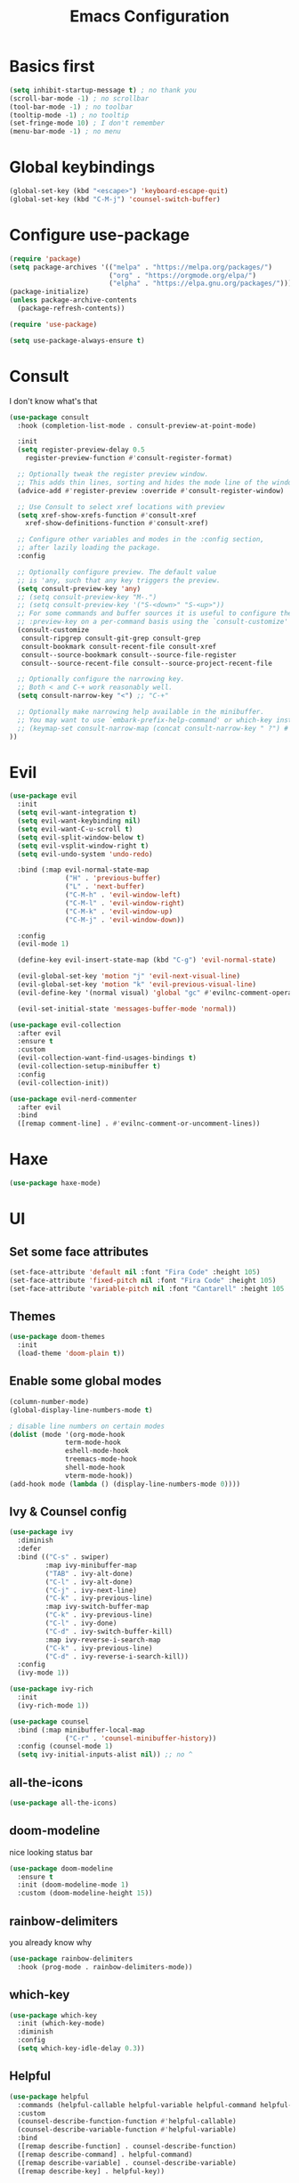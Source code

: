 #+title: Emacs Configuration
#+PROPERTY: header-args:emacs-lisp :tangle ./init.el :mkdirp yes

* Basics first
#+begin_src emacs-lisp
  (setq inhibit-startup-message t) ; no thank you
  (scroll-bar-mode -1) ; no scrollbar
  (tool-bar-mode -1) ; no toolbar
  (tooltip-mode -1) ; no tooltip
  (set-fringe-mode 10) ; I don't remember
  (menu-bar-mode -1) ; no menu
#+end_src

* Global keybindings
#+begin_src emacs-lisp
  (global-set-key (kbd "<escape>") 'keyboard-escape-quit)
  (global-set-key (kbd "C-M-j") 'counsel-switch-buffer)
#+end_src

* Configure use-package
#+begin_src emacs-lisp
  (require 'package)
  (setq package-archives '(("melpa" . "https://melpa.org/packages/")
                           ("org" . "https://orgmode.org/elpa/")
                           ("elpha" . "https://elpa.gnu.org/packages/")))
  (package-initialize)
  (unless package-archive-contents
    (package-refresh-contents))

  (require 'use-package)

  (setq use-package-always-ensure t)
#+end_src

* Consult
I don't know what's that
#+begin_src emacs-lisp
    (use-package consult
      :hook (completion-list-mode . consult-preview-at-point-mode)

      :init
      (setq register-preview-delay 0.5
	    register-preview-function #'consult-register-format)

      ;; Optionally tweak the register preview window.
      ;; This adds thin lines, sorting and hides the mode line of the window.
      (advice-add #'register-preview :override #'consult-register-window)

      ;; Use Consult to select xref locations with preview
      (setq xref-show-xrefs-function #'consult-xref
	    xref-show-definitions-function #'consult-xref)

      ;; Configure other variables and modes in the :config section,
      ;; after lazily loading the package.
      :config

      ;; Optionally configure preview. The default value
      ;; is 'any, such that any key triggers the preview.
      (setq consult-preview-key 'any)
      ;; (setq consult-preview-key "M-.")
      ;; (setq consult-preview-key '("S-<down>" "S-<up>"))
      ;; For some commands and buffer sources it is useful to configure the
      ;; :preview-key on a per-command basis using the `consult-customize' macro.
      (consult-customize
       consult-ripgrep consult-git-grep consult-grep
       consult-bookmark consult-recent-file consult-xref
       consult--source-bookmark consult--source-file-register
       consult--source-recent-file consult--source-project-recent-file

      ;; Optionally configure the narrowing key.
      ;; Both < and C-+ work reasonably well.
      (setq consult-narrow-key "<") ;; "C-+"

      ;; Optionally make narrowing help available in the minibuffer.
      ;; You may want to use `embark-prefix-help-command' or which-key instead.
      ;; (keymap-set consult-narrow-map (concat consult-narrow-key " ?") #'consult-narrow-help)
    ))
#+end_src
* Evil
#+begin_src emacs-lisp
  (use-package evil
    :init
    (setq evil-want-integration t)
    (setq evil-want-keybinding nil)
    (setq evil-want-C-u-scroll t)
    (setq evil-split-window-below t)
    (setq evil-vsplit-window-right t)
    (setq evil-undo-system 'undo-redo)

    :bind (:map evil-normal-state-map
                ("H" . 'previous-buffer)
                ("L" . 'next-buffer)
                ("C-M-h" . 'evil-window-left)
                ("C-M-l" . 'evil-window-right)
                ("C-M-k" . 'evil-window-up)
                ("C-M-j" . 'evil-window-down))

    :config
    (evil-mode 1)

    (define-key evil-insert-state-map (kbd "C-g") 'evil-normal-state)

    (evil-global-set-key 'motion "j" 'evil-next-visual-line)
    (evil-global-set-key 'motion "k" 'evil-previous-visual-line)
    (evil-define-key '(normal visual) 'global "gc" #'evilnc-comment-operator)

    (evil-set-initial-state 'messages-buffer-mode 'normal))

  (use-package evil-collection
    :after evil
    :ensure t
    :custom
    (evil-collection-want-find-usages-bindings t)
    (evil-collection-setup-minibuffer t)
    :config
    (evil-collection-init))

  (use-package evil-nerd-commenter
    :after evil
    :bind
    ([remap comment-line] . #'evilnc-comment-or-uncomment-lines))
#+end_src

* Haxe
#+begin_src emacs-lisp
  (use-package haxe-mode)
#+end_src
* UI
** Set some face attributes
#+begin_src emacs-lisp
  (set-face-attribute 'default nil :font "Fira Code" :height 105)
  (set-face-attribute 'fixed-pitch nil :font "Fira Code" :height 105)
  (set-face-attribute 'variable-pitch nil :font "Cantarell" :height 105 :weight 'regular)
#+end_src
** Themes
#+begin_src emacs-lisp
  (use-package doom-themes
    :init
    (load-theme 'doom-plain t))
#+end_src
** Enable some global modes
#+begin_src emacs-lisp
  (column-number-mode)
  (global-display-line-numbers-mode t)

  ; disable line numbers on certain modes
  (dolist (mode '(org-mode-hook
                term-mode-hook
                eshell-mode-hook
                treemacs-mode-hook
                shell-mode-hook
                vterm-mode-hook))
  (add-hook mode (lambda () (display-line-numbers-mode 0))))

#+end_src

** Ivy & Counsel config
#+begin_src emacs-lisp
  (use-package ivy
    :diminish
    :defer
    :bind (("C-s" . swiper)
           :map ivy-minibuffer-map
           ("TAB" . ivy-alt-done)
           ("C-l" . ivy-alt-done)
           ("C-j" . ivy-next-line)
           ("C-k" . ivy-previous-line)
           :map ivy-switch-buffer-map
           ("C-k" . ivy-previous-line)
           ("C-l" . ivy-done)
           ("C-d" . ivy-switch-buffer-kill)
           :map ivy-reverse-i-search-map
           ("C-k" . ivy-previous-line)
           ("C-d" . ivy-reverse-i-search-kill))
    :config
    (ivy-mode 1))

  (use-package ivy-rich
    :init
    (ivy-rich-mode 1))

  (use-package counsel
    :bind (:map minibuffer-local-map
                ("C-r" . 'counsel-minibuffer-history))
    :config (counsel-mode 1)
    (setq ivy-initial-inputs-alist nil)) ;; no ^
#+end_src

** all-the-icons
#+begin_src emacs-lisp
  (use-package all-the-icons)
#+end_src

** doom-modeline
nice looking status bar
#+begin_src emacs-lisp
  (use-package doom-modeline
    :ensure t
    :init (doom-modeline-mode 1)
    :custom (doom-modeline-height 15))
#+end_src

** rainbow-delimiters
you already know why
#+begin_src emacs-lisp
  (use-package rainbow-delimiters
    :hook (prog-mode . rainbow-delimiters-mode))
#+end_src

** which-key
#+begin_src emacs-lisp
  (use-package which-key
    :init (which-key-mode)
    :diminish
    :config
    (setq which-key-idle-delay 0.3))
#+end_src

**  Helpful
#+begin_src emacs-lisp
  (use-package helpful
    :commands (helpful-callable helpful-variable helpful-command helpful-key)
    :custom
    (counsel-describe-function-function #'helpful-callable)
    (counsel-describe-variable-function #'helpful-variable)
    :bind
    ([remap describe-function] . counsel-describe-function)
    ([remap describe-command] . helpful-command)
    ([remap describe-variable] . counsel-describe-variable)
    ([remap describe-key] . helpful-key))
#+end_src

** Ligature
#+begin_src emacs-lisp
  (use-package ligature
    :config
    (ligature-set-ligatures 't '("www"))
    (ligature-set-ligatures 'eww-mode '("ff" "fi" "ffi"))
    (ligature-set-ligatures 't
                          '(("=" (rx (+ (or ">" "<" "|" "/" "~" ":" "!" "="))))
                            (";" (rx (+ ";")))
                            ("&" (rx (+ "&")))
                            ("!" (rx (+ (or "=" "!" "\." ":" "~"))))
                            ("?" (rx (or ":" "=" "\." (+ "?"))))
                            ("%" (rx (+ "%")))
                            ("|" (rx (+ (or ">" "<" "|" "/" ":" "!" "}" "\]"
                                            "-" "=" ))))
                            ("\\" (rx (or "/" (+ "\\"))))
                            ("+" (rx (or ">" (+ "+"))))
                            (":" (rx (or ">" "<" "=" "//" ":=" (+ ":"))))
                            ("/" (rx (+ (or ">"  "<" "|" "/" "\\" "\*" ":" "!"
                                            "="))))
                            ("\." (rx (or "=" "-" "\?" "\.=" "\.<" (+ "\."))))
                            ("-" (rx (+ (or ">" "<" "|" "~" "-"))))
                            ("*" (rx (or ">" "/" ")" (+ "*"))))
                            ("w" (rx (+ "w")))
                            ("<" (rx (+ (or "\+" "\*" "\$" "<" ">" ":" "~"  "!"
                                            "-"  "/" "|" "="))))
                            (">" (rx (+ (or ">" "<" "|" "/" ":" "=" "-"))))
                            ("#" (rx (or ":" "=" "!" "(" "\?" "\[" "{" "_(" "_"
                                         (+ "#"))))
                            ("~" (rx (or ">" "=" "-" "@" "~>" (+ "~"))))
                            ("_" (rx (+ (or "_" "|"))))
                            ("0" (rx (and "x" (+ (in "A-F" "a-f" "0-9")))))
                            "Fl"  "Tl"  "fi"  "fj"  "fl"  "ft"
                            "{|"  "[|"  "]#"  "(*"  "}#"  "$>"  "^="))
    (global-ligature-mode t))
#+end_src

** Projectile
#+begin_src emacs-lisp
  (use-package projectile
    :diminish projectile-mode
    :config (projectile-mode)
    :bind-keymap
    ("C-c p" . projectile-command-map)
    :init
    (when (file-directory-p "~/Documents/dev")
      (setq projectile-project-search-path '("~/Documents/dev")))
    (setq projectile-switch-project-action #'projectile-dired))

  (use-package counsel-projectile
    :config (counsel-projectile-mode))
#+end_src

** Magit
#+begin_src emacs-lisp
  (use-package magit
    :custom
    (magit-display-buffer-function #'magit-display-buffer-same-window-except-diff-v1))
#+end_src
* LSP
** Language Servers
*** lsp-mode
#+begin_src emacs-lisp
  (defun bw/lsp-mode-setup ()
    (setq lsp-headerline-breadcumbs-segments '(path-up-to-project file symbols))
    (setq lsp-completion-enable-additional-text-edit nil)

    (lsp-headerline-breadcrumb-mode))

  (use-package lsp-mode
    :commands (lsp lsp-deferred)
    :hook (lsp-mode . bw/lsp-mode-setup)
    :init
    (setq lsp-keymap-prefix "C-c l")
    :config
    (define-key evil-normal-state-map (kbd "g r") #'lsp-find-references)
    (lsp-enable-which-key-integration t))
#+end_src
*** lsp-ui
#+begin_src emacs-lisp
  (use-package lsp-ui
    :hook (lsp-mode . lsp-ui-mode)
    :custom
    (lsp-ui-doc-position 'bottom))
#+end_src
*** lsp-treemacs
#+begin_src emacs-lisp
  (use-package lsp-treemacs
    :after lsp)
#+end_src
*** lsp-ivy
#+begin_src emacs-lisp
  (use-package lsp-ivy)
#+end_src
** Languages
*** TS 
#+begin_src emacs-lisp
  (use-package typescript-mode
    :mode "\\.ts\\'"
    :hook (typescript-mode . lsp-deferred)
    :config
    (setq typescript-indent-level 2))
#+end_src
*** Haskell
#+begin_src emacs-lisp
  (use-package lsp-mode
    :ensure t
    :hook ((haskell-mode . lsp-deferred))
    :commands (lsp lsp-deferred))

  (use-package lsp-haskell
    :custom
    (lsp-haskell-server-path "haskell-language-server-wrapper"))
#+end_src
*** direnv
#+begin_src emacs-lisp
  (use-package envrc
    :hook (after-init . envrc-global-mode))
#+end_src
*** Nix
#+begin_src emacs-lisp
  (use-package lsp-nix
    :ensure lsp-mode
    :after (lsp-mode)
    :demand t
    :custom
    (lsp-nix-nil-formatter ["alejandra"])
    (lsp-nix-nil-auto-eval-inputs nil))

  (use-package nix-mode
    :hook (nix-mode . lsp-deferred)
    :ensure t)
  
#+end_src
** Company Mode
#+begin_src emacs-lisp
  (use-package company
    :after lsp-mode
    :hook (lsp-mode . company-mode)
    :bind (:map company-active-map
           ("<tab>" . company-complete-selection))
          (:map lsp-mode-map
           ("<tab>" . company-indent-or-complete-common))
    :custom
    (company-minimum-prefix-length 1)
    (company-idle-delay 0.0))

  (use-package company-box
    :hook (company-mode . company-box-mode))
#+end_src
* Org mode
** Setup functions
#+begin_src emacs-lisp
(defun bw/org-mode-setup ()
    (org-indent-mode)
    (variable-pitch-mode 1)
    (auto-fill-mode 0))

(defun bw/org-font-setup ()
    ;; Replace list hyphen with dot
    (font-lock-add-keywords 'org-mode
                            '(("^ *\\([-]\\) "
                            (0 (prog1 () (compose-region (match-beginning 1) (match-end 1) "•"))))))
#+end_src
**  Set faces for heading levels
#+begin_src emacs-lisp
  (dolist (face '((org-level-1 . 1.2)
                  (org-level-2 . 1.1)
                  (org-level-3 . 1.05)
                  (org-level-4 . 1.0)
                  (org-level-5 . 1.1)
                  (org-level-6 . 1.1)
                  (org-level-7 . 1.1)
                  (org-level-8 . 1.1)))
    (set-face-attribute (car face) nil :font "Cantarell" :weight 'regular :height (cdr face)))
#+end_src
** Change specific faces
#+begin_src emacs-lisp
  (set-face-attribute 'org-block nil :foreground nil :inherit 'fixed-pitch)
  (set-face-attribute 'org-code nil   :inherit '(shadow fixed-pitch))
  (set-face-attribute 'org-table nil   :inherit '(shadow fixed-pitch))
  (set-face-attribute 'org-verbatim nil :inherit '(shadow fixed-pitch))
  (set-face-attribute 'org-special-keyword nil :inherit '(font-lock-comment-face fixed-pitch))
  (set-face-attribute 'org-meta-line nil :inherit '(font-lock-comment-face fixed-pitch))
  (set-face-attribute 'org-checkbox nil :inherit 'fixed-pitch))
#+end_src
** Main setup function
#+begin_src emacs-lisp
  (use-package org
    :hook (org-mode . bw/org-mode-setup)
    :config
    (setq org-ellipsis " ▾"
          org-hide-emphasis-markers t)

    (setq org-agenda-start-with-log-mode t)
    (setq org-log-done 'time)
    (setq org-log-into-drawer t)

    (setq org-todo-keywords
          '((sequence "TODO(t)" "NEXT(n)" "|" "DONE(d!)")))

    (require 'org-habit)
    (add-to-list 'org-modules 'org-habit)
    (setq org-habit-graph-column 60)

    (setq org-agenda-files
          '("~/Documents/dev/org-testing/tasks.org"
            "~/Documents/dev/org-testing/birthdays.org"
            "~/Documents/dev/org-testing/habits.org"))
    (bw/org-font-setup))
#+end_src
** Set common tags
#+begin_src emacs-lisp
  (setq org-tag-alist
  '((:startgroup)
      ; Put mutually exclusive tags here
      (:endgroup)
      ("@errand" . ?E)
      ("@home" . ?H)
      ("@work" . ?W)
      ("agenda" . ?a)
      ("planning" . ?p)
      ("publish" . ?P)
      ("batch" . ?b)
      ("note" . ?n)
      ("idea" . ?i)))
#+end_src
**  Refile
#+begin_src emacs-lisp
  (setq org-refile-targets
  '(("Archive.org" :maxlevel . 1)
      ("Tasks.org" :maxlevel . 1)))

  (advice-add 'org-refile :after 'org-save-all-org-buffers)
#+end_src
** org-capture-templates
#+begin_src emacs-lisp
  (setq org-capture-templates
  `(("t" "Tasks / Projects")
      ("tt" "Task" entry (file+olp "tasks.org" "Inbox")
          "* TODO %?\n  %U\n  %a\n  %i" :empty-lines 1)

      ("j" "Journal Entries")
      ("jj" "Journal" entry
          (file+olp+datetree "journal.org")
          "\n* %<%I:%M %p> - Journal :journal:\n\n%?\n\n"
          :clock-in :clock-resume
          :empty-lines 1)
      ("jm" "Meeting" entry
          (file+olp+datetree "journal.org")
          "* %<%I:%M %p> - %a :meetings:\n\n%?\n\n"
          :clock-in :clock-resume
          :empty-lines 1)

      ("w" "Workflows")
      ("we" "Checking Email" entry (file+olp+datetree "journal.org")
          "* Checking Email :email:\n\n%?" :clock-in :clock-resume :empty-lines 1)

      ("m" "Metrics Capture")
      ("mw" "Weight" table-line (file+headline "metrics.org" "Weight")
      "| %U | %^{Weight} | %^{Notes} |" :kill-buffer t)))
#+end_src
** org-bullets
#+begin_src emacs-lisp
  (use-package org-bullets
    :after org
    :hook (org-mode . org-bullets-mode)
    :custom
    (org-bullets-bullet-list '("◉" "○" "●" "○" "●" "○" "●")))
#+end_src
** Visual fill column
this centers the text by adding padding to the right and left
#+begin_src emacs-lisp
  (defun bw/org-mode-visual-fill ()
    (setq visual-fill-column-width 100
          visual-fill-column-center-text t)
    (visual-fill-column-mode 1))

  (use-package visual-fill-column
    :hook (org-mode . bw/org-mode-visual-fill))
#+end_src
** Babel
*** Load languages
#+begin_src emacs-lisp
  (org-babel-do-load-languages
    'org-babel-load-languages
    '((emacs-lisp . t)
      (python . t)))

  (setq org-confirm-babel-evalute nil)
#+end_src
*** Setup templates
#+begin_src emacs-lisp
  (require 'org-tempo)

  (add-to-list 'org-structure-template-alist '("sh" . "src shell"))
  (add-to-list 'org-structure-template-alist '("el" . "src emacs-lisp"))
  (add-to-list 'org-structure-template-alist '("py" . "src python"))
#+end_src
*** Auto tangle
#+begin_src emacs-lisp
  (defun bw/org-babel-tangle-config ()
    (when (string-equal (buffer-file-name)
                        (expand-file-name "~/emacs-config/config.org"))
      (let ((org-confirm-babel-evaluate nil))
        (org-babel-tangle))))

  (add-hook 'org-mode-hook (lambda () (add-hook 'after-save-hook #'bw/org-babel-tangle-config)))
#+end_src
* Terminals
** term-mode
#+begin_src emacs-lisp
  (use-package term
    :config
    (setq explicit-shell-file-name "fish"))
    ; (setq term-prompt-regexp "^[^#$%>\n]*[#$%>] *")
#+end_src
***  Better color support
#+begin_src emacs-lisp
  (use-package eterm-256color
    :hook (term-mode . eterm-256color-mode))
#+end_src
** vterm
#+begin_src emacs-lisp
  (use-package vterm
    :commands vterm
    :config
    ;; (setq term-prompt-regexp "^[^#$%>\n]*[#$%>] *") 
    (setq vterm-shell "fish")              
    (setq vterm-max-scrollback 10000))

#+end_src
** eshell
#+begin_src emacs-lisp
  (defun efs/configure-eshell ()
    ;; Save command history when commands are entered
    (add-hook 'eshell-pre-command-hook 'eshell-save-some-history)

    ;; Truncate buffer for performance
    (add-to-list 'eshell-output-filter-functions 'eshell-truncate-buffer)

    ;; Bind some useful keys for evil-mode
    (evil-define-key '(normal insert visual) eshell-mode-map (kbd "C-r") 'counsel-esh-history)
    (evil-define-key '(normal insert visual) eshell-mode-map (kbd "<home>") 'eshell-bol)
    (evil-normalize-keymaps)

    (setq eshell-history-size         10000
          eshell-buffer-maximum-lines 10000
          eshell-hist-ignoredups t
          eshell-scroll-to-bottom-on-input t))

  (use-package eshell-git-prompt)

  (use-package eshell
    :hook (eshell-first-time-mode . efs/configure-eshell)
    :config

    (with-eval-after-load 'esh-opt
      (setq eshell-destroy-buffer-when-process-dies t)
      (setq eshell-visual-commands '("htop" "zsh" "vim"))))

#+end_src
